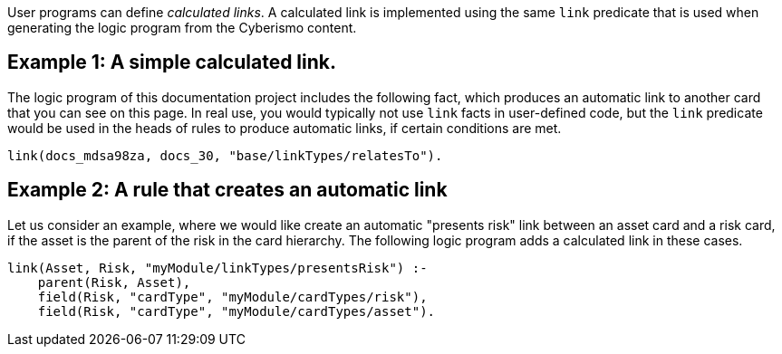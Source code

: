 User programs can define _calculated links_. A calculated link is implemented using the same `link` predicate that is used when generating the logic program from the Cyberismo content.

== Example 1: A simple calculated link.

The logic program of this documentation project includes the following fact, which produces an automatic link to another card that you can see on this page. In real use, you  would typically not use `link` facts in user-defined code, but the `link` predicate would be used in the heads of rules to produce automatic links, if certain conditions are met.

----
link(docs_mdsa98za, docs_30, "base/linkTypes/relatesTo").
----

== Example 2: A rule that creates an automatic link

Let us consider an example, where we would like create an automatic "presents risk" link between an asset card and a risk card, if the asset is the parent of the risk in the card hierarchy. The following logic program adds a calculated link in these cases.

[source]
----
link(Asset, Risk, "myModule/linkTypes/presentsRisk") :-
    parent(Risk, Asset),
    field(Risk, "cardType", "myModule/cardTypes/risk"),
    field(Risk, "cardType", "myModule/cardTypes/asset").
----
